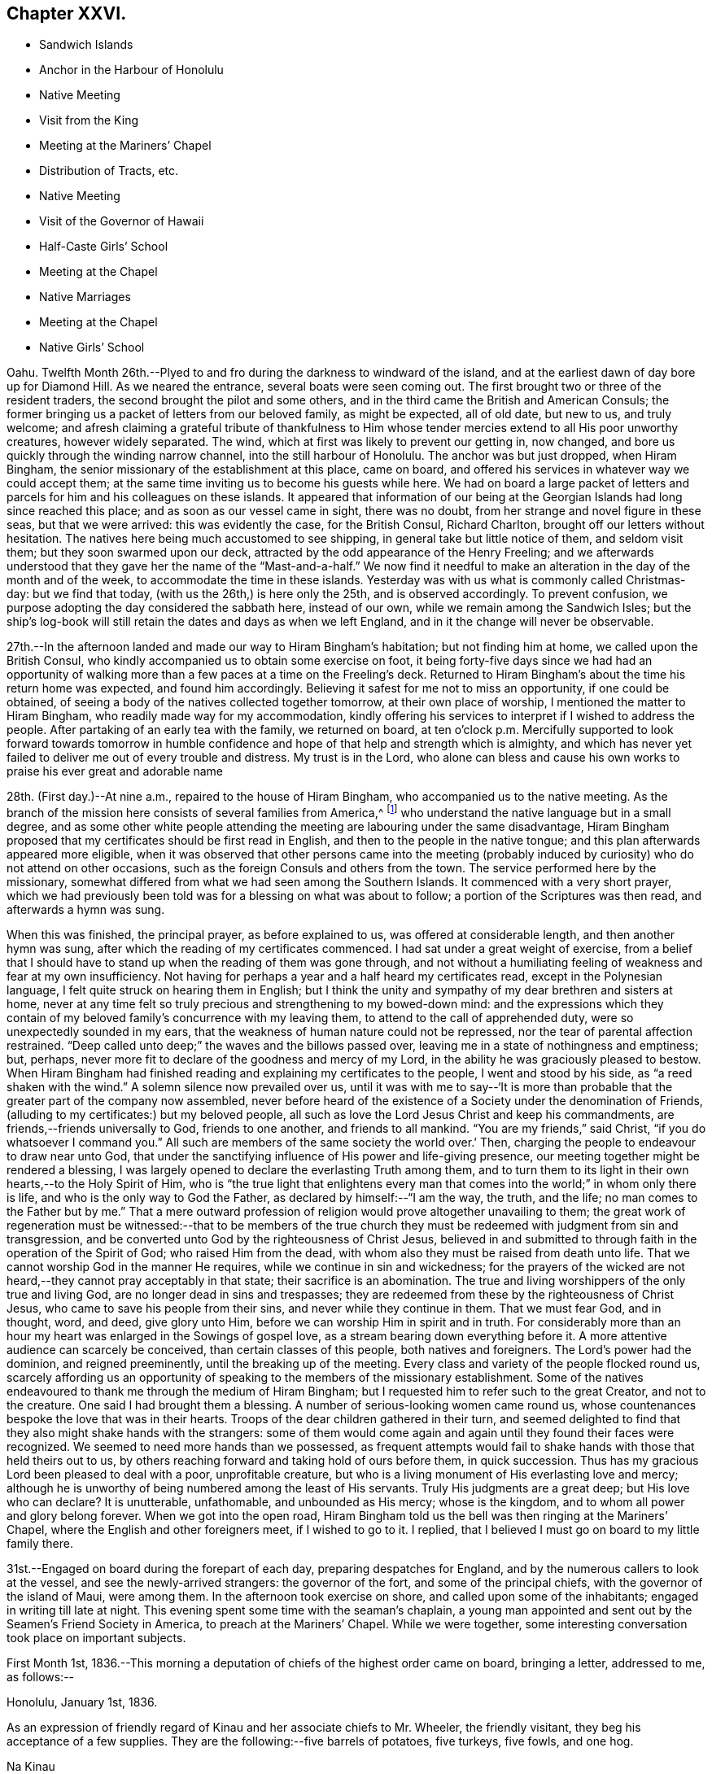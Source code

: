 == Chapter XXVI.

[.chapter-synopsis]
* Sandwich Islands
* Anchor in the Harbour of Honolulu
* Native Meeting
* Visit from the King
* Meeting at the Mariners`' Chapel
* Distribution of Tracts, etc.
* Native Meeting
* Visit of the Governor of Hawaii
* Half-Caste Girls`' School
* Meeting at the Chapel
* Native Marriages
* Meeting at the Chapel
* Native Girls`' School

Oahu.
Twelfth Month 26th.--Plyed to and fro during the darkness to windward of the island,
and at the earliest dawn of day bore up for Diamond Hill.
As we neared the entrance, several boats were seen coming out.
The first brought two or three of the resident traders,
the second brought the pilot and some others,
and in the third came the British and American Consuls;
the former bringing us a packet of letters from our beloved family, as might be expected,
all of old date, but new to us, and truly welcome;
and afresh claiming a grateful tribute of thankfulness to Him
whose tender mercies extend to all His poor unworthy creatures,
however widely separated.
The wind, which at first was likely to prevent our getting in, now changed,
and bore us quickly through the winding narrow channel,
into the still harbour of Honolulu.
The anchor was but just dropped, when Hiram Bingham,
the senior missionary of the establishment at this place, came on board,
and offered his services in whatever way we could accept them;
at the same time inviting us to become his guests while here.
We had on board a large packet of letters and parcels
for him and his colleagues on these islands.
It appeared that information of our being at the
Georgian Islands had long since reached this place;
and as soon as our vessel came in sight, there was no doubt,
from her strange and novel figure in these seas, but that we were arrived:
this was evidently the case, for the British Consul, Richard Charlton,
brought off our letters without hesitation.
The natives here being much accustomed to see shipping,
in general take but little notice of them, and seldom visit them;
but they soon swarmed upon our deck,
attracted by the odd appearance of the Henry Freeling;
and we afterwards understood that they gave her the name of
the "`Mast-and-a-half.`" We now find it needful to make an
alteration in the day of the month and of the week,
to accommodate the time in these islands.
Yesterday was with us what is commonly called Christmas-day: but we find that today,
(with us the 26th,) is here only the 25th, and is observed accordingly.
To prevent confusion, we purpose adopting the day considered the sabbath here,
instead of our own, while we remain among the Sandwich Isles;
but the ship`'s log-book will still retain the dates and days as when we left England,
and in it the change will never be observable.

27th.--In the afternoon landed and made our way to Hiram Bingham`'s habitation;
but not finding him at home, we called upon the British Consul,
who kindly accompanied us to obtain some exercise on foot,
it being forty-five days since we had had an opportunity of
walking more than a few paces at a time on the Freeling`'s deck.
Returned to Hiram Bingham`'s about the time his return home was expected,
and found him accordingly.
Believing it safest for me not to miss an opportunity, if one could be obtained,
of seeing a body of the natives collected together tomorrow,
at their own place of worship, I mentioned the matter to Hiram Bingham,
who readily made way for my accommodation,
kindly offering his services to interpret if I wished to address the people.
After partaking of an early tea with the family, we returned on board,
at ten o`'clock p.m. Mercifully supported to look forward towards tomorrow in
humble confidence and hope of that help and strength which is almighty,
and which has never yet failed to deliver me out of every trouble and distress.
My trust is in the Lord,
who alone can bless and cause his own works to praise his ever great and adorable name

28th. (First day.)--At nine a.m., repaired to the house of Hiram Bingham,
who accompanied us to the native meeting.
As the branch of the mission here consists of several families from America,^
footnote:[The missionaries stationed in the Sandwich Islands
are exclusively from the American board of missions.]
who understand the native language but in a small degree,
and as some other white people attending the meeting
are labouring under the same disadvantage,
Hiram Bingham proposed that my certificates should be first read in English,
and then to the people in the native tongue;
and this plan afterwards appeared more eligible,
when it was observed that other persons came into the meeting
(probably induced by curiosity) who do not attend on other occasions,
such as the foreign Consuls and others from the town.
The service performed here by the missionary,
somewhat differed from what we had seen among the Southern Islands.
It commenced with a very short prayer,
which we had previously been told was for a blessing on what was about to follow;
a portion of the Scriptures was then read, and afterwards a hymn was sung.

When this was finished, the principal prayer, as before explained to us,
was offered at considerable length, and then another hymn was sung,
after which the reading of my certificates commenced.
I had sat under a great weight of exercise,
from a belief that I should have to stand up when the reading of them was gone through,
and not without a humiliating feeling of weakness and fear at my own insufficiency.
Not having for perhaps a year and a half heard my certificates read,
except in the Polynesian language, I felt quite struck on hearing them in English;
but I think the unity and sympathy of my dear brethren and sisters at home,
never at any time felt so truly precious and strengthening to my bowed-down mind:
and the expressions which they contain of my beloved
family`'s concurrence with my leaving them,
to attend to the call of apprehended duty, were so unexpectedly sounded in my ears,
that the weakness of human nature could not be repressed,
nor the tear of parental affection restrained.
"`Deep called unto deep;`" the waves and the billows passed over,
leaving me in a state of nothingness and emptiness; but, perhaps,
never more fit to declare of the goodness and mercy of my Lord,
in the ability he was graciously pleased to bestow.
When Hiram Bingham had finished reading and explaining my certificates to the people,
I went and stood by his side, as "`a reed shaken with the wind.`"
A solemn silence now prevailed over us,
until it was with me to say--'`It is more than probable
that the greater part of the company now assembled,
never before heard of the existence of a Society under the denomination of Friends,
(alluding to my certificates:) but my beloved people,
all such as love the Lord Jesus Christ and keep his commandments,
are friends,--friends universally to God, friends to one another,
and friends to all mankind.
"`You are my friends,`" said Christ, "`if you do whatsoever I command you.`"
All such are members of the same society the world over.`' Then,
charging the people to endeavour to draw near unto God,
that under the sanctifying influence of His power and life-giving presence,
our meeting together might be rendered a blessing,
I was largely opened to declare the everlasting Truth among them,
and to turn them to its light in their own hearts,--to the Holy Spirit of Him,
who is "`the true light that enlightens every man that
comes into the world;`" in whom only there is life,
and who is the only way to God the Father, as declared by himself:--"`I am the way,
the truth, and the life; no man comes to the Father but by me.`"
That a mere outward profession of religion would prove altogether unavailing to them;
the great work of regeneration must be witnessed:--that to be members of the
true church they must be redeemed with judgment from sin and transgression,
and be converted unto God by the righteousness of Christ Jesus,
believed in and submitted to through faith in the operation of the Spirit of God;
who raised Him from the dead, with whom also they must be raised from death unto life.
That we cannot worship God in the manner He requires,
while we continue in sin and wickedness;
for the prayers of the wicked are not heard,--they cannot pray acceptably in that state;
their sacrifice is an abomination.
The true and living worshippers of the only true and living God,
are no longer dead in sins and trespasses;
they are redeemed from these by the righteousness of Christ Jesus,
who came to save his people from their sins, and never while they continue in them.
That we must fear God, and in thought, word, and deed, give glory unto Him,
before we can worship Him in spirit and in truth.
For considerably more than an hour my heart was enlarged in the Sowings of gospel love,
as a stream bearing down everything before it.
A more attentive audience can scarcely be conceived, than certain classes of this people,
both natives and foreigners.
The Lord`'s power had the dominion, and reigned preeminently,
until the breaking up of the meeting.
Every class and variety of the people flocked round us,
scarcely affording us an opportunity of speaking
to the members of the missionary establishment.
Some of the natives endeavoured to thank me through the medium of Hiram Bingham;
but I requested him to refer such to the great Creator, and not to the creature.
One said I had brought them a blessing.
A number of serious-looking women came round us,
whose countenances bespoke the love that was in their hearts.
Troops of the dear children gathered in their turn,
and seemed delighted to find that they also might shake hands with the strangers:
some of them would come again and again until they found their faces were recognized.
We seemed to need more hands than we possessed,
as frequent attempts would fail to shake hands with those that held theirs out to us,
by others reaching forward and taking hold of ours before them, in quick succession.
Thus has my gracious Lord been pleased to deal with a poor, unprofitable creature,
but who is a living monument of His everlasting love and mercy;
although he is unworthy of being numbered among the least of His servants.
Truly His judgments are a great deep; but His love who can declare? It is unutterable,
unfathomable, and unbounded as His mercy; whose is the kingdom,
and to whom all power and glory belong forever.
When we got into the open road,
Hiram Bingham told us the bell was then ringing at the Mariners`' Chapel,
where the English and other foreigners meet, if I wished to go to it.
I replied, that I believed I must go on board to my little family there.

31st.--Engaged on board during the forepart of each day,
preparing despatches for England, and by the numerous callers to look at the vessel,
and see the newly-arrived strangers: the governor of the fort,
and some of the principal chiefs, with the governor of the island of Maui,
were among them.
In the afternoon took exercise on shore, and called upon some of the inhabitants;
engaged in writing till late at night.
This evening spent some time with the seaman`'s chaplain,
a young man appointed and sent out by the Seamen`'s Friend Society in America,
to preach at the Mariners`' Chapel.
While we were together, some interesting conversation took place on important subjects.

First Month 1st,
1836.--This morning a deputation of chiefs of the highest order came on board,
bringing a letter, addressed to me, as follows:--

[.embedded-content-document.letter]
--

[.signed-section-context-open]
Honolulu, January 1st, 1836.

As an expression of friendly regard of Kinau and her associate chiefs to Mr. Wheeler,
the friendly visitant, they beg his acceptance of a few supplies.
They are the following:--five barrels of potatoes, five turkeys, five fowls, and one hog.

[.signed-section-signature]
Na Kinau

--

Finding upon inquiry that to refuse this present, would create much dissatisfaction,
because entirely intended as a good-will offering,
the following acknowledgment was returned:

[.embedded-content-document.letter]
--

[.signed-section-context-open]
Henry Freeling, in the harbour of Honolulu,

[.signed-section-context-open]
First Month 1st, 1836.

[.salutation]
To Kinau, the governing chief of the Sandwich Islands,

Highly sensible of the kindness and hospitable intention of Kinau,
the governing chief of the Sandwich Islands, and the constituted authorities of the same,
I assure them of my Christian regard in the love of the everlasting gospel,
which has induced me to visit these isles afar off.

I feel and value this token of good-will, in their act of generosity,
and I do freely accept the supplies so gratuitously furnished.

With best desires for their present and eternal welfare,
and that of every age and every class over whom they preside,
I am her and their sincere friend.

[.signed-section-signature]
Daniel Wheeler

--

Before the business was fully arranged, and the parties gone from the cabin,
the young king Kauikeaouli arrived, with several of his principal attendants.^
footnote:[Kauikeaouli is said to mean in the Sandwich
Island dialect, "`to hang upon the dark blue sky.`"]
He was escorted on board by the English Consul, accompanied by two other foreigners.
It appears that the king, although the lawful ruler of these islands,
has delivered up the executive power into the hands of Kinau,
and takes no part whatever in the administration of public affairs.
He is surrounded by a set of evil advisers, and there is every reason to apprehend,
he leads a very unsteady, dissipated life,
but is said to possess good abilities and an amiable disposition:
he talks some English and understands much of what is said.
He examined every part of our vessel very minutely,
and might possibly have gone to the mast-head,
(a common thing with him;) but our rigging being fresh tarred,
deterred him from attempting it.
An intelligent person, a native of Dundee, was on board at the time,
though not one of the palace party.
To this man I mentioned what I thought of the islanders; and as the king,
who sat next him, appeared to listen attentively,
I spoke freely and plainly of the ruin that awaited these islands,
if the importation of spirits and the use of them were allowed to continue;
and unless the private property of the poor inhabitants is protected by wholesome laws,
firmly executed without partiality.
At present these people are groaning under an arbitrary feudal system,
kept up with shameful tyranny on the part of the chiefs.
I may mention a recent instance that has come within our knowledge,
which is only a fair specimen of the actual state of things here:
an industrious native had grown a small plot of sugar cane,
and when its produce was ascertained,
his chief who had permitted him to cultivate the land,
ordered the whole of it to be brought to him, except a portion of the molasses.
This summons was duly obeyed, and the chief afterwards informed him by message,
that the next year he should take the whole, both sugar and molasses.
This however so damped the exertion of the poor man,
that he did not attempt to grow any more; though, if his chief had insisted on it,
he dared not have refused, as things now stand.
This mercenary chief has been one of our visitors on board.

2nd.--In the evening called upon Hiram Bingham and Richard Charlton.
On our way to the habitation of the latter, accidentally met with the seaman`'s chaplain,
who accompanied us there.
While together,
I felt best satisfied to make inquiry as to the probability of the inhabitants
being willing to attend a religious meeting held on a First day evening;
and being assured that the foreigners would come
more freely in the evening than in the morning,
I believed it best for me to agree,
that public notice should be given at the close of the morning meeting,
that a meeting for worship after the manner of the Society of Friends,
was intended to be held there in the evening of next First day,
at the usual hour of the place being open:
the use of the Mariners`' Chapel having been previously
offered at any time I might be ready to accept it,
with every assistance that could be suggested, as likely to facilitate my object.

3rd.--Having prepared a number of written notices of the intended public meeting,
we landed and took measures for their circulation.
Called at the reading-rooms, and looked into the chapel, which is over them.
Captain Keen was employed to spread the information of the
meeting both on shore and among the shipping in the harbour.
"`The Lord is my defence, and my God is the rock of my refuge.`"

5th.--Yesterday,
as our people were left at their liberty to attend a place of worship on shore,
Charles and myself sat down together in the forenoon:
with the weight of the prospect before me of the appointed
meeting to be held in the evening with the public,
the quiet season we were favoured with was both refreshing and strengthening.
We landed soon after dark to be in readiness for the time appointed,
and repaired to the place of worship.
The time no sooner arrived, than the people poured in from every direction,
and soon filled nearly all the seats.
The novelty of a "`Quaker`'s meeting,`" and the first ever held on a Sandwich Island,
might induce many to come out of curiosity,
who at other times never think of attending a place of worship; and it is probable,
that the whole of the white residents were present,
besides those who came from the shipping,
and a considerable number of the natives and halfcastes,
with several of the highest authorities in the place; so that the house was crowded,
we were informed, as it had never been before.
Sitting in silence seemed quite incomprehensible to nearly all that were there.
The first part of the time was unsettled by many whispering and talking,
and an individual or two not quite sober, were a little troublesome and annoying;
but I think I have witnessed in lands accounted civilized, a meeting,
from one or other cause quite as unsettled,
though altogether free from the disadvantages under which this was labouring.
Having sat a considerable time in silence after the meeting was fully gathered,
it was with me to say,
that as the disciples formerly were incapable of feeding a hungry multitude,
until the great Master had blessed and broken the bread, so it is at this day.
Without Him we can do nothing as it should be done;
and it is only when He is pleased to qualify any of his servants to proclaim his Truth,
that the people can be availingly benefited.
"`Without me you can do nothing,`" was our Lord`'s declaration;
and true it is,--for without Him we can do nothing, not even think a good thought,
nor restrain an evil one; the spirit truly is willing, but the flesh is weak.
That the Society of which I have the privilege of being a member,
has always borne a faithful testimony to the excellency of waiting upon the Lord,
as the all-sufficient and only true Teacher of his people.
After recommending that we should endeavour to wait for the
influence of the Holy Spirit to solemnize our minds together,
I sat down.

The meeting became much more settled after this,
though doubtless the patience of many were tried before the silence was again broken.
When the time was come, I stood up with these expressions: "`I am no prophet,
nor a prophet`'s son,`" but in me you may behold a
living monument of the Lord`'s everlasting mercy;
and although, in my own estimation, less than the least child that is alive in the Truth,
yet to me, even unto me is this grace given,
that I should declare unto others the unsearchable riches of Christ.
I have no sinister motive in thus coming among you;
the comprehensive principle of the gospel, which would gather and embrace all mankind,
enables me to call every country my country, and every man my brother.
It is this that has induced me to leave a delightful home,
and a numerous and endeared family, and everything besides which a mortal need possess,
and more,--to visit these "`isles afar off;`" well knowing,
that whosoever loses his life for Christ`'s sake
and the gospel`'s, "`the same shall save it.`"
I have no new doctrine to preach; the way to the kingdom is the same that it ever was;
the foundation is the same,
"`Jesus Christ himself being the chief corner-stone:`"--
"`for other foundation can no man lay than is laid.`"
But although the foundation be from everlasting to everlasting,
yet if the superstructure is not raised upon it, what will it avail? It is, then,
of the greatest importance for each of us seriously to examine,
upon what we are really building our hope of salvation;
for a day of trial will come upon every man`'s work: the day will declare it,
and the fire of the Lord will try of what sort it is;
when nothing will stand and endure the trial, but what is built upon the same sure,
immutable foundation,
which the righteous in all ages and generations of the
world have built upon,--even Christ Jesus the righteous,
that tried corner-stone, elect of God,
and precious indeed to them that believe and obey His gospel.

I had largely to declare of the universality of Divine
grace,--that none are left short of a measure of it:
it has appeared unto all men, and its teaching, if regarded,
would bring salvation to all men.
That "`a manifestation of the Spirit,`" which is no other than "`the
Spirit of grace,`" is "`given to every man to profit withal.`"
This precious gift was not limited to a few individual members of the church only,
but extended to all men universally; first,
when our holy Redeemer had suffered without the gates of Jerusalem on Calvary`'s mount.
"`He ascended up on high, led captivity captive,
and received gifts for men;`" not for an elect, chosen few only,
to the exclusion of others, but "`for the rebellious also;
that the Lord God might dwell among them,`" as by holy writ declared.
So that every man has "`a manifestation of the Spirit bestowed on him to profit
withal;`" however widely this Divine gift may be diversified in its operations,
or its administrations may differ, it was obtained through the shedding of His blood,
"`who died for us, and rose again,`"--"`the just for the unjust,
that he might bring us unto God.`"
All men have an opportunity of becoming members of the mystical body of Christ,
the true church,
if but willing to turn to the light of the Holy Spirit of the Lord Jesus,
that shines in every heart,--"`the true light,
that enlightens every man that comes into the world.`"
Although many may think themselves dwelling securely, and spending their precious time,
days without number, in dissipation, folly, and utter forgetfulness of God,
rejoicing as in the days of thoughtless youth; yet they will be overtaken at last,
when least expecting it, in the midst of their sinful course, and brought under judgment.
"`Rejoice O! young man, in your youth;
and let your heart cheer you in the days of your youth;
and walk in the ways of your heart, and in the sight of your eyes: but know,
for all these things God will bring you into judgment.`"
Ask the votaries of dissipation and folly, after a dark season of sinful pleasure,
or rather of wretchedness, if they have not felt horror, remorse, shame, and fear,
the certain and constant attendants upon guilt,
and which are nothing less than the effects of the strivings of the Holy Spirit,
discovering unto them their deeds of death and darkness; and which, if attended to,
would deliver them out of this miserable bondage of Satan,
and lead them to the knowledge of the Holy Spirit of Him,
who is the life and light of men.
It is true that this light would make manifest all their evil deeds;
it would set their sins in order before their guilty minds,
in tenderest mercy and redeeming love; that they might forsake them and repent,
return unto God and live.
But, alas! how many turn away from these faithful reproofs of instruction,
and join in fresh scenes of vice and wickedness;
or with large draughts of strong and poisonous drink,
endeavour to smother and drown the voice of this heavenly witness against sin.
But this light will search them out at last, although but for their condemnation.
To those who turn inward unto it, and are willing to bring their deeds to its shining,
the exceeding sinfulness of sin will be discovered:
that sorrow of heart will then be begotten,
which never fails to work true and unfeigned "`repentance toward God,
and faith toward our Lord Jesus Christ.`"
It was the desire of my heart that all might be encouraged to repent, return, and live,
by embracing the means so amply provided in wondrous love and compassion,
for the salvation of all mankind.
So great was the solemnity that continued to be spread over us,
that I had to call the attention of the people to it,
as beyond the reach and power of man to produce.
The Lord alone was exalted; His own arm brought him the victory and the praise.

First Month, 8th.--Since the 5th instant,
our time has been filled up in preparing letters for England,
and in making a large selection of Friends`' tracts, with several of their standard works,
illustrating the principles of the Society;
also numerous other tracts for depositing in the reading rooms,
fitted up by the "`Seaman`'s Friend Society in America.`"
Some of the tracts were for general distribution,
the others to lend out for perusal;
a copy of each of the standard works to remain stationary at the rooms:
the total number of the above was 1099. There is a large field
open for the circulation of publications among the shipping,
which touch here for supplies, etc.; there are at present twelve sail in the harbour.
This morning furnished some Spaniards on board the Rasselas,
(which sailed for China in the afternoon,) with two Testaments,
and some other religious works in the Spanish language.
English Testaments were given to two half-white girls, who had learnt to read in English.

10th.--I have several times throughout the week
had to look towards the approaching First day,
as if I might have again to go to the natives`' place of worship, and, probably,
hold another public meeting with the foreigners in the evening at the Mariners`' Chapel;
but I could not arrive at sufficient clearness,
to warrant the necessary steps being taken to bring these things about.
This afternoon, it seemed best for me to go on shore to Hiram Bingham, and say,
that if I should come to the native meeting in the morning,
I would endeavour to be at his house in time: this matter, though in degree arranged,
was still left open.
It was afterwards agreed with the minister of the Mariners`' Chapel,
that if I should have to hold another meeting with the foreigners tomorrow evening,
care would be taken to inform him in time, that public notice of it might be given,
at the breaking up of the morning meeting at his place.
Satisfied with the steps thus far taken, I returned on board before dark,
leaving the following morning to decide the work of the day;
taking care to have a written notice ready,
of the intended public meeting to be held after the manner of the Society of Friends,
if the way should be clear to make use of it;
but I was not satisfied that it should be forwarded, until after the native meeting,
if I should have to be there.

11th. (First day.)--Awaking at an early hour with the
prospect of the native meeting full before me,
I made no hesitation about setting off to attend it.
My Charles,
who for some days past had had considerable irritation about his throat and lungs,
was too unwell to accompany me, and it was rather a relief than otherwise,
that he was prevailed upon to remain quietly on board.
On reaching Hiram Bingham`'s, I found him also unwell with a similar attack of cold,
and unable to act the part of interpreter for me; but he had provided Doctor Judd,
the physician to the mission, who had studied the language,
and at one time was intended for an ordained preacher in the establishment:
on this head I was satisfied, if I should find occasion for an interpreter.
A missionary from Hawaii, now here, was to supply the place of Hiram Bingham.

When going into the meeting, I felt a poor creature indeed, now entirely companionless,
and in the midst of strangers: I was bowed down before the Lord,
who comforted and strengthened my heart; and I felt resigned and willing,
and in degree prepared, when the first proper interval offered, to stand up.
I had not spoken to the stranger about to officiate for Hiram Bingham,
previously to the meeting; but just at the time when he was about to commence his sermon,
I got up, and with some difficulty waded through a dense body of the natives,
who were seated or squatted so thickly on the floor in front of me,
that I could scarcely avoid treading on some of them:
I took a station in front of the pulpit upon the ground floor;
and Doctor Judd observing this movement, came and stood beside me.
We remained in silence,
with the eyes of more than two thousand five hundred people fixed upon us,
until my mouth was opened to declare the cause of my again standing before them;
which was, that I might be found in the counsel of the Divine will,
in order that the fulness of the blessing of the gospel might be theirs.
That "`Christ might dwell in their hearts by faith;
that they being rooted and grounded in love,
might be able to comprehend with all saints what is the breadth, and length, and depth,
and height; and to know the love of Christ, which passes knowledge;
that they might be filled with all the fulness of God.`"
That it was not to the high and the mighty that the gospel message was sent formerly,
neither is it now; but to the "`poor in spirit`" the gospel was,
and is still preached;--and blessed are they;--"`blessed are the poor in spirit,
for theirs is the kingdom of heaven:`"--these shall be satisfied with favour;
they shall be filled with good things, but the rich and the full are sent empty away.

For upwards of an hour I had to declare the glad
tidings of the glorious gospel among them;
the people were very solid and attentive:
they were encouraged "`to press towards the mark for the prize
of the high calling of God in Christ Jesus:`"--the Lord`'s love
flowed richly in my heart towards these people.
The meeting was unusually large, owing, perhaps,
to the governors of three distant islands being there, namely, of Hawaii, Maui,
and Tauai.
A number of strangers came about me when the meeting separated; and Kuakini,
the governor of Hawaii,
(well known by the name of John Adams,) who speaks tolerable English,
wanted to know when I should come to his island.
I could only say that I was not my own master;
but it was not improbable that I should visit Hawaii before leaving the group.
I got off from them as soon as I could with propriety,
as the way seemed now fully open before me to appoint a
public meeting for the whites and halfcastes,
to be held at the Mariners`' Chapel in the evening.

Repaired to the shore before dark, in time to be in readiness for the meeting;
but the approach of a storm, the thunder and lightning having commenced,
it is probable prevented some from being there,
as it was not so large as the one held the preceding week,
but not the less comfortable on that account.
After sitting long in silence, I had to express a desire,
which had quickened upon my mind shortly after taking my seat,
that it might not be said of us as of a people formerly,
--"`This people draws nigh unto me with their mouth,
and honours me with their lips,
but their heart is far from me;`" and to explain the
necessity of drawing nigh and waiting upon the Lord,
and of persevering to wrestle for that spiritual blessing, which makes truly rich,
and whereunto no sorrow is added.
We again dropped into silence, during which, only one person went out.
In a short time afterwards, I stood up with those expressions of the apostle,
"`We through the Spirit wait for the hope of
righteousness by faith;`" by which we are justified,
and have peace with God the Father, through the Son,
our Lord and Saviour Jesus Christ;--even that peace,
which the world with all its delusions cannot give; and, blessed be the name of the Lord,
of Israel`'s God, neither can it take one particle of it away.

I had largely to speak of the beauty of true spiritual worship,
and also of the life and immortality which are brought to light by the gospel;
and of the possibility of the day of visitation passing over unheeded,
and the things which belong to the soul`'s
eternal peace being forever hidden from our eyes,
for lack of walking in the light of the Lord Jesus: it was a solemn, comfortable meeting,
yielding peace.
When it broke up the rain fell in torrents, and the streets, in some places,
were literally running in sheets of water: but for the friendly assistance of a stranger,
who procured a lantern, we could not easily have found our way to the sea-side,
so dark was the night.
The rain fell in such quantities, that the water was about our feet in the boat,
although she had been once emptied out after leaving the vessel.
The captain only was with me;
and I was thankful that my Charles had not ventured on shore that night.

12th.--In the morning, a native teacher called on board, named Tootee,
(i.e. Cookee,) after Captain Cook.
He was born at Huahine, and with another teacher since deceased,
was sent to these islands several years ago: there was something agreeable about him;
and we find that he is well spoken of by those who know him.

13th.--This forenoon, Kuakini, the governor of the island of Hawaii, came on board;
he was proceeding homeward in his own schooner,
but having to convey the princess Harrietta Nahienaena, the king`'s sister,
to the island of Maui, was detained until her arrival on board his vessel,
which was standing off and on, while he paid us a visit during the interval,
to invite us to the shores of Hawaii.
We had a good opportunity to show him what must inevitably be the dreadful result,
if measures are not speedily taken to check the desolating scourge of rum,
with which the American ships are deluging these much to be pitied islanders.
He is an intelligent person, and speaks very fair English,
considering it has been acquired only by interaction with the
crews of the British and American whaling vessels.
He said that the use of rum was prohibited at Hawaii among the natives,
and that it was only in the hands of foreigners.
We told him that the foreigners would be the certain ruin of these islands,
if the government did not lay such a tax upon all spirit dealers,
as would place this curse of the human race beyond the reach of the natives,
and render it not worth any person`'s while to continue the sale of it.
They have tried, he said, to abolish it here, (Oahu,) but could not do it,--adding,
"`the king is fond of it;`"--at the same time intimating that the princess not being
ready this morning was owing to the king`'s being intoxicated last night.
He said, the merchants here,
(who are all Americans,) take good care to supply the king with money,
and every other thing that he needs:
by this plan they have him so completely in their hands, as to succeed in persuading him,
that it is to the interest of the islands to allow the free use of spirits.
Kuakini is about the largest man we have met with;
but he seems to possess very little bodily strength in proportion to his ponderous bulk,
and has very little use of his limbs: he is forty-five years of age.
He could not climb up our little vessel`'s side without the assistance of two men,
and a descent into the cabin was quite a serious fatigue:
the passage down was certainly not sufficiently wide to
allow him to make use of his unwieldly legs and arms.
He told us his sight was failing, asking for a pair of spectacles,
which were immediately handed to him:
although very coarse articles and rusty from the dampness of the vessel,
he seemed glad to have them.
He would have stopped while some fish was prepared;
but the arrival of his passenger summoned him
away as quickly as he was capable of moving.

Yesterday, arrived the Thetis schooner, from Ascension Island.
This vessel has had a mutiny on board:
her captain and several of the crew were murdered by one man in the night, a Bengalee;
who himself sprung overboard at last, and was shot by one of the surviving sailors.
They suffered much from the natives, or rather from the runaway sailors,
at Strong`'s Island, one of the Pescadores.

First Month, 14th.--In the evening met with an interesting young Spaniard and his sister,
the wife of an English merchant of California.
This young man had been in the United States, and spoke good English;
but his sister knew only the Spanish language.
In the course of conversation, I mentioned having some books on board in Spanish,
and proposed to furnish some of them;
at which they seemed grateful and gladly accepted the offer.

17th.--Yesterday visited the school for half-white girls,
it being the anniversary of its establishment three years ago.
To teach this class of children is a laudable undertaking,
and highly needful on their behalf.
These children are of a description calculated to do
either much good or much harm upon these islands,
from their knowledge of the native language, derived from the mother`'s side: this,
in conjunction with a moral education,
would tend to assist in the civilization of the people at large;
at the same time there is much reason to fear
their assuming a superiority over the natives,
from their nearness of kin to Europeans or Americans from whom they have sprung.
Although little to be proud of on this account,
yet it mostly happens that they abound in pride and haughtiness;
and the fathers of such being for the most part runaway sailors, rum-sellers,
or other profligate characters, their offspring, from earliest age,
are accustomed to scenes of vice and wickedness;
the effects of which are not likely to be shaken off as they grow up,
but rather to render them highly injurious to the natives around them,
by their unrestrained, immoral, and base conduct and example.
Not the least difficulty to be surmounted,
is that of finding suitable employment to keep them out of mischief,
having been trained in habits of sloth and idleness,
and ignorance of every domestic and useful occupation whatever.
We have had a visit from the surgeon of the British whaler Corsair,
lately arrived from Ascension Isle.
The Corsair was lost upon the Nautilus Reef, near one of the Kingsmill group.
This young man, with five seamen, were saved in a whale-boat:
after enduring great hardship for lack of food,
they were favoured at last to reach the isle of Ascension, in the North Pacific.
The Corsair was fitting out in the West India dock,
at the time the Henry Freeling was equipping in the City Canal, in 1833.

18th. (First day.)--Having no engagement on shore,
the day was spent on board with our own people.
In the afternoon, two seamen from the Ganymede, of London,
on her way to the Hudson`'s Bay Company`'s settlement on the Columbia River,
north-west coast of America, attended with our men.
I had a few words to utter in testimony to the light of Christ Jesus,
which shines in every heart: and the necessity of bringing our thoughts, words,
and actions to it.
Before leaving our vessel, these men were furnished with tracts of different kinds.

24th.--In the course of the week,
a prospect of holding another public meeting with the
foreigners and half-whites in the Mariners`' Chapel,
has at intervals crossed my mind; and yesterday afternoon,
accidentally meeting with the missionary from the Columbia River,
(at present here on a visit,) who occasionally officiates as pastor,
he asked me in plain terms, if I would occupy the Mariners`' Chapel next First day,
either in the morning, afternoon, or evening.
I told him that I had thought a little about it;
but it seemed to pass away at the moment, and nothing was fixed,
although I was not quite clear of the subject.
Today it seemed best for me to see this young man again, and to tell him,
if right for me to do so,
I would send him a written notice to be read at the close of the morning meeting,
which would serve as an invitation to all present to attend a meeting in the evening,
held according to the practice of Friends.

26th.--On Seventh day evening,
having prepared written notices of the intended meeting before-mentioned,
in readiness for distribution on First day morning,
and finding freedom to circulate them when the day opened,
Captain Keen was commissioned to do the needful,
in order to spread the information that a
meeting for worship would be held in the evening,
after the usual manner of our Society.
In the course of the day our crew assembled for devotional purposes.
The weight of the prospect spread upon my mind, was as a heavy burden through the day,
raising in me strong cries to Him from whom only comes help and strength,
for ability to do His will, and to exalt His ever great and excellent name.
We repaired in time to the shore, and were the first that took seats in the meeting.
The people gathered slowly, but with quietness;
and the number was probably as large as at any time previously.
After a considerable time of silence, beyond all expectation solid,
I had to supplicate Him who only has immortality,
and dwelling in the light;--that everything in us that
stood opposed to His righteous principle of light,
life, and love, might be shaken and removed out of the way;
that that only which cannot be shaken may remain,
--to the exaltation of His own great name,
and the establishment of the kingdom of Christ Jesus, which shall never have an end.
Afterwards the people sat as if accustomed to silence.
The first expressions with which the silence was broken,
were;--As "`no man can save his brother,
or give to God a ransom for his soul`" so no man can perform
for another the solemn act of worshipping the Almighty Creator.
If I were to speak to you, or read to you for an hour,
it would only be an act between a man and his fellow creatures, and not worship;
for worship can only be performed between a man and his Maker, who is a Spirit.
"`God is a Spirit: and they that worship Him,
must worship Him in spirit and in truth.`"--"`The Father seeks
such to worship Him.`"--"`Our fathers worshipped in this
mountain`" said the woman of Samaria to our condescending Lord;
"`and you say, that in Jerusalem is the place where men ought to worship.
Jesus says unto her, Woman, believe me, the hour comes,
when you shall neither in this mountain, nor yet at Jerusalem, worship the Father.
You worship what you do not know: we know what we worship; for salvation is of the Jews.
But the hour comes, and now is,
when the true worshippers shall worship the Father in spirit and in truth;
for the Father seeks such to worship Him.`"
This is the will of the Father, that we should hear His beloved Son,
Christ Jesus:--"`I am the light of the world,`" said He,
"`he that follows me shall not walk in darkness, but shall have the light of life.`"
The same eternal Power who said, "`Let there be light, and there was light;`"--even God,
who commanded the light to shine out of darkness, has shined in our hearts,
to give us the light of the knowledge of His own glory, in the face of Christ Jesus:
it is to this light that all men must be turned,
and to which all men must come if they are saved.
This is the condemnation, that light is come into the world,
and men are not willing to believe in it,
because it makes manifest their dark and sinful state:
they love darkness rather than light, because their deeds are evil.
"`For every one that does evil hates the light, neither comes to it,
lest his deeds should be reproved.`"
Such continue under the power of Satan; "`but he that does truth comes to the light,
that his deeds may be made manifest,
that they are wrought in God;`"--he is turned from darkness to light,
and from the power of Satan unto God:--he receives forgiveness of sins,
and inheritance among them which are sanctified by faith which is in Christ Jesus,
the life and light of men.
The people were very attentive,
and such a solemn stillness prevailed the greatest part of the time,
that if they could not have been seen upon their seats,
it would have been difficult to ascertain whether any persons were present.
It was the Lord`'s doing; and as is His name, so is His praise forever!

27th.--Yesterday had a satisfactory visit from the
Canadian missionary stationed on the Columbia river,
north-west coast of America.
He was desirous of information respecting the principles of our religious Society,
and of possessing a Book of Extracts;
from having only one on board the Henry Freeling of the new edition,
a copy of the old edition was given him, with a copy of Bates`'s Doctrines, etc.
I look forward to furnishing him with some religious tracts,
which may be useful to the North American Indians, among whom a mission is established;
although the result is hopeless indeed,
as these poor people are too often paid in rum by the trading vessels,
both American and British, for their beaver skins, etc.; which, with other causes,
is fast sweeping from the face of the earth this injured race of mankind.
Muskets and gunpowder are among the principal articles of barter goods taken to them.

This afternoon I received a letter from the senior missionary here,
of which the following extract is part:

"`I am happy to inform you that today we commence a series of
meetings with the people for their spiritual benefit.
The hours of service for five days will be sun-rise, ten o`'clock a.m., two o`'clock p.m.,
four o`'clock p.m., in the natives`' chapel;
and a meeting at one of our houses at half-past seven o`'clock p.m. Probably
there will be present some hundreds of the people more than usual,
possibly a thousand: perhaps our chapel will be filled:
several of my brethren will be present from the other stations on this island.
If you will favour us with your assistance tomorrow at ten, or at four o`'clock,
I will gladly interpret for you, Providence permitting.
Shall be happy to see you and your son at any of our meetings,--the field is white.`"

I called the same evening at the writer`'s house; and having considered the subject,
acknowledged the receipt of his letter,
and told him that I had felt nothing upon my mind towards the meetings tomorrow,
which he had mentioned.
All that seemed safe for me to say was,
that I had a desire to be present when the largest body
of the people was collected together.
It appeared to me that the forenoon of the following
First day would be the right time for me to be there,
which was at last fully agreed upon.
While at this house, five marriages were solemnized at seven o`'clock p.m.,
in the room where we sat.
This ceremony to four couples was performed in the native language,
and in English to the fifth, the man being an American negro.
One thousand five hundred and forty-six marriages have
taken place upon these islands within the last year.
It is hoped that the institution of regular marriage will be of use to this people;
but it is greatly to be feared, from what the missionary himself said,
that their solemn vows and promises are soon forgotten.

First Month, 30th.--On Fifth day our meeting was held as usual.
Yesterday employed in selecting various books and lessons for the use of schools.
For the last two or three days,
the prospect before me of attending the native
meeting has been more formidable than usual,
from the apprehension, lest I should be found running, if not altogether unsent,
without an evidence sufficiently strong, that it is my duty to be there.
I have endeavoured to keep close to the exercise, though in much conflict of mind.

31st. (First day.)--Had an almost sleepless night,
but towards morning the way seemed to open with
relieving clearness for me to attend the native meeting:
landed in due time, and called upon the missionary, who accompanied us to the meeting.
When on the way,
Hiram Bingham asked whether I would prefer
speaking to the people before the service began,
or after it was over.
This question was so unexpected, that I replied without proper consideration,
that I had rather wait, I meant in silence before the Lord;
but he supposed until their service was gone through,
and of course matters went on in their usual way.
I felt regret afterwards that I had not more fully entered into explanation at the moment.
It was afterwards proposed by Hiram Bingham that I should go
into the pulpit with himself and another missionary,
saying,
that the crowd would be so great that he should
not be heard if he interpreted from the floor.
This proposal was declined at first; but on getting into the place,
I was convinced that if I did not go then,
it would scarcely be possible afterwards should it be needful,
as the floor was already almost a solid mass of people;
so we proceeded accordingly without delay.
I sat as one who had the sentence of death in himself, and felt so much depressed,
that at one time I thought of telling Hiram Bingham that I did
not expect to have any thing to say to the people,
but was withheld from doing so.
In addition to their usual services on these occasions, a child was baptized,
and it seemed long before all was finished, and general silence prevailed.
After a short interval I stood up, when Hiram Bingham exhorted the people to stillness.
I remarked on taking up the time of the meeting, which had already sat long;
but that I was induced to stand before them once more to
communicate whatever might be given me on the occasion.
The attention of the people seemed now fully arrested,
and after a solemn pause it was with me to express the
encouraging language of the Lord`'s prophet,--"`Arise,
shine; your light is come, and the glory of the Lord is risen upon you.
For behold, the darkness shall cover the earth, and gross darkness the people:
but the Lord shall arise upon you and his glory shall be seen upon you.`"
Thus was announced by holy inspiration, the light of that glorious gospel morning,
then preparing to dawn upon the benighted regions of the earth,
to dispel the mists of darkness from the mind of man;
that sin should no longer have dominion over the human race,
but that mercy and truth should meet together, and love, and joy,
and peace through righteousness,
should prevail from the river to the uttermost parts of the earth:
that as sin has reigned unto death, so now might grace reign through righteousness,
unto eternal life, by Jesus Christ our Lord.
There is no other way by which mankind can participate in the
life and immortality that are brought to light by the gospel,
than that of believing in Christ Jesus, and turning to the light of His Holy Spirit,
which shines in every heart.
I was sure that these beloved people (telling
them so) were no strangers to the name of Christ:
but that the bare name is not enough; I wanted them to become acquainted with His power,
to save them from their sins: without this He would be no Saviour of theirs.
The number of people present was computed at four thousand and upwards,
and being placed above them, the heat was almost insupportable:
they stood in crowds outside of the six double doors,
and about a window that was open at the back of the pulpit.
The building is one hundred and ninety-six feet long, and sixty-eight feet wide, and was,
to all appearance, as full as the people could pack together.
The mercy of the Lord is from everlasting to everlasting,
and His truth to all generations of them that fear and love Him.
We sat a few minutes with Hiram Bingham`'s family after the meeting concluded;
and then returned on board to our own crew,
who were assembled in the cabin in the afternoon.

Second Month 9th.--While at the Consul`'s yesterday evening,
with eight or nine other persons,
and a general conversation going forward in which I had taken little or no share,
I felt my heart attracted by that power, at whose approach the earth is silent;
and abiding under it, I thought that something might arise towards the company present,
but in that was mistaken.
Remaining for some time under sensible weakness and fear,
a public meeting next First day forenoon,
at the Mariners`' Chapel was presented to the view of my mind;
to which I was favoured to feel resigned and willing,
keeping the matter closely to myself.

13th--Not able to take any exercise on shore since last Second day,
until yesterday evening, on account of the extreme wetness of the weather,
it being the rainy season in this region.
In the course of our walk,
called upon one of the missionaries for the translation of an
article relative to the arrival of the Henry Freeling at Oahu,
that had appeared in the Hawaiian Teacher, a semi-monthly periodical,
printed at the mission press, and edited by a regularly ordained minister.
When coming away, without any previous hint on my part,
he kindly proposed that I should have the Mariners`' Chapel tomorrow,
(First day,) either in the forenoon or evening, or both.
I parted from him with saying, I should turn the matter over and let him know,
in order that timely notice might be given, if the meeting was of my appointing,
so that the people might be fully aware of its being
held according to the established practice of Friends:
but I thought it well to wait a further time before giving a decided answer,
lest it should not come to pass;
although the prospect had been again and again before me early and late, at intervals,
since I first got sight of it.

This morning, being Seventh day,
it seemed best for me to move forward by having notices prepared,
that information might be well spread in good time,
both on the shore and on board of the shipping.
While these were preparing, I went on shore to the missionary,
and told him that I believed it safest for me to hold a meeting tomorrow in the forenoon:
the way was now thoroughly cleared for the distribution of the notices;
and I endeavoured to dwell under the weight of
the responsibility of this important engagement,
which seemed fastened upon me as a knot not easily untied.
My mind is often turned to the Lord with secret cries for help:
greatly do I desire that the noble cause of Truth may not be tarnished in my hands;
but that His ever great and adorable name may be exalted,
and the people turned to the power of the Holy Spirit of the Lord Jesus,
and the creature laid low and kept in dependence on Him alone;
that the work and the praise may be His, unto whom the kingdom, and the power,
and the glory, forever belong.
In the afternoon spent some time with the manager of the
book-binding department of the American printing establishment:
his wife superintends a school of the native children,
and with her husband appears to move in much plainness and simplicity.

15th.--After a restless night,
landed in good time yesterday morning in readiness for the appointed meeting;
which was well attended by the residents and strangers from the shipping.
After a time of silence, it was with me to revive among them the Divine command,
"`Be still,
and know that I am God;`" and that this command must be obeyed before
we can come to the blessed knowledge of the only true God,
and his Son Jesus Christ,
whom to know is life eternal:--desiring that we might humble ourselves before Him,
and in the silence of all flesh "`be still`" peradventure He would
graciously condescend to overshadow us with his heavenly presence.
After recommending that we should endeavour to settle down in
stillness of mind before the God of the spirits of all flesh,
I again resumed my seat.
A comforting solemnity soon spread over us, under the precious covering of which we sat,
until the time was come for my standing up again, when it seemed increasingly to prevail.
I reminded them of the expressions of those formerly,
who were struck with the display of the Divine power of the Saviour of the
world when personally upon earth,--"`What manner of man is this,
that even the winds and the sea obey Him!`" and that
the solemnity then so evident was not at our command,
but came from Him, unto whom all power in heaven and earth is given.
Man cannot cause it: has he "`commanded the morning since his days,
or caused the day-spring to know his place? No, verily,
no more than the leopard can change his spots,
and the Ethiopian his skin;`"--it is in the power of Him only,
who "`declares unto man what is his thought,`" to do this.
We must all pass through the great work of regeneration,
before the kingdom can be entered;
it is wrought in the heart through the faith of the operation of God,
who raised from the dead our Lord Jesus, that great Shepherd of the sheep; by whom,
and with whom, we must also rise from death unto life: but before we can rise with Him,
we must be willing to suffer with Him;
we must know what it is to be crucified with Him,--the lust of the eyes,
and the pride of life, totally disregarded and set at naught.
But these things, which war against the soul, must be removed,
before we can know and be admitted into the fellowship of His sufferings;
and we must witness the power of his resurrection, before we can adopt for ourselves,
from heart-felt living knowledge,
the apostolic language of--"`I am crucified with Christ; nevertheless I live, yet not I,
but Christ lives in me: and the life which I now live in the flesh,
I live by the faith of the Son of God, who loved me, and gave himself for me.`"
There is no obtaining and wearing the crown, but by the way of the cross:
we must be willing to suffer with our suffering Lord;
and it is only such as suffer with him, that shall reign with Him in glory.
We must be willing to bring our deeds to the light of the Holy Spirit of the Lord Jesus,
which shines in every heart, and to bear the indignation of the Lord,
because we have sinned against him;--to sit alone and keep silence,
ashamed and confounded, as in the dust, because of the reproach of our youth:
and it is only while we have the light, that we can thus bring our deeds to it,
and walk in it.
He that walks in darkness knows not where he goes: and if by neglect and disobedience,
the light in us be darkness, how great is that darkness!
We may sin out the day of our visitation; then the candle of the Lord is withdrawn,
or put out; for He has declared, "`My Spirit shall not always strive with man.`"
These visitations are the merciful tokens of the Father`'s love,
to draw man to the Holy Spirit of His beloved Son in the heart,
"`the life and light of men;`" unto whom, although shining in all,
none of us can come in our own will and strength,
or by any inherent righteousness of our own.
"`No man comes unto me,`" said Christ, "`except my Father which has sent me draw him;
and I will raise him up at the last day.`"
As no man comes to the Son but by the Father,
so no man comes to the Father but by the Son; according to his word,
"`No man comes to the Father but by me.`"
By grace are we saved, and that not of ourselves;
it is through the boundless mercy and everlasting love of God in Jesus Christ.
After this manner was I strengthened to declare
that lovingkindness which is better than life,
and to testify of that grace, which comes by Jesus Christ.
The meeting held longer than usual, but ended well:
I trust the Lord magnified his own power in the hearts of some;
who is blessed and worthy, and God over all forever.
Most of the missionary families were present.

16th.--Visited the school for native girls,
under the superintendence of a missionary`'s wife; which,
for good order and general quietness,
is the best conducted establishment of the kind we have yet seen.
For some time after the formation of this school,
the children could not be prevailed upon to go forward with the regular duties,
without an adopted child of the queen`'s led the way, and had the preference shown to her.
When ordered to break up at noon, or in the afternoon, they would all retain their seats;
and when the reason was asked for this, would say,
"`Let the queen go first;`" although she was a mere shrimp, in size,
compared with many of the other children, and not more than six years old.
The school-mistress has taken much pains to abolish
such an unnecessary and invidious distinction,
and has not hesitated to punish this child when in fault, like the other children,
without showing any partiality because of her patronage;
for a time this gave great offence,
but by firmness and steady perseverance the difficulty was at last completely surmounted.
Most of the children have now got the better of yielding such undue servility,
although it is said that some of the timid still consider this child`'s word as law.
